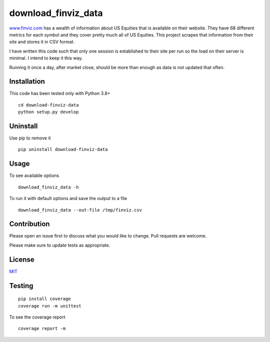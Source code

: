 ********************
download_finviz_data
********************

`<www.finviz.com>`_ has a wealth of information about US Equities that is available on their website.  They have 68
different metrics for each symbol and they cover pretty much all of US Equities. This project scrapes that information
from their site and stores it in CSV format.

I have written this code such that only one session is established to their site per run so the load on their server
is minimal. I intend to keep it this way.


Running it once a day, after market close, should be more than enough as data is not updated
that often.


Installation
############

This code has been tested only with Python 3.8+

::

 cd download-finviz-data
 python setup.py develop

Uninstall
#########

Use pip to remove it
::

 pip uninstall download-finviz-data


Usage
#####

To see available options
::

 download_finviz_data -h

To run it with default options and save the output to a file
::

 download_finviz_data --out-file /tmp/finviz.csv

Contribution
############
Please open an issue first to discuss what you would like to change.  Pull requests are welcome.

Please make sure to update tests as appropriate.

License
#######
`MIT <https://choosealicense.com/licenses/mit/>`_


Testing
#######
::

 pip install coverage
 coverage run -m unittest

To see the coverage report
::

 coverage report -m